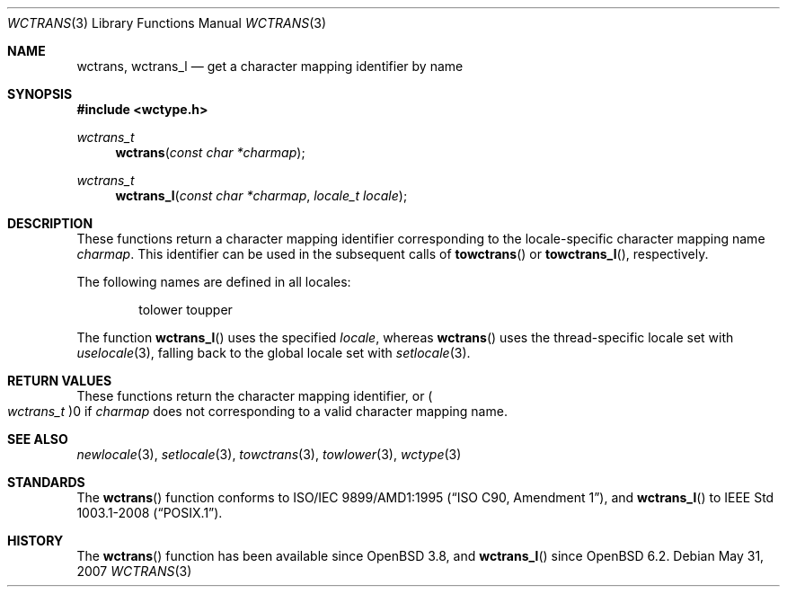 .\" $OpenBSD: wctrans.3,v 1.2 2007/05/31 19:19:29 jmc Exp $
.\" $NetBSD: wctrans.3,v 1.4 2004/01/24 16:58:54 wiz Exp $
.\"
.\" Copyright (c) 2017 Ingo Schwarze <schwarze@openbsd.org>
.\" Copyright (c) 2003 Citrus Project
.\" All rights reserved.
.\"
.\" Redistribution and use in source and binary forms, with or without
.\" modification, are permitted provided that the following conditions
.\" are met:
.\" 1. Redistributions of source code must retain the above copyright
.\"    notice, this list of conditions and the following disclaimer.
.\" 2. Redistributions in binary form must reproduce the above copyright
.\"    notice, this list of conditions and the following disclaimer in the
.\"    documentation and/or other materials provided with the distribution.
.\"
.\" THIS SOFTWARE IS PROVIDED BY THE AUTHOR AND CONTRIBUTORS ``AS IS'' AND
.\" ANY EXPRESS OR IMPLIED WARRANTIES, INCLUDING, BUT NOT LIMITED TO, THE
.\" IMPLIED WARRANTIES OF MERCHANTABILITY AND FITNESS FOR A PARTICULAR PURPOSE
.\" ARE DISCLAIMED.  IN NO EVENT SHALL THE AUTHOR OR CONTRIBUTORS BE LIABLE
.\" FOR ANY DIRECT, INDIRECT, INCIDENTAL, SPECIAL, EXEMPLARY, OR CONSEQUENTIAL
.\" DAMAGES (INCLUDING, BUT NOT LIMITED TO, PROCUREMENT OF SUBSTITUTE GOODS
.\" OR SERVICES; LOSS OF USE, DATA, OR PROFITS; OR BUSINESS INTERRUPTION)
.\" HOWEVER CAUSED AND ON ANY THEORY OF LIABILITY, WHETHER IN CONTRACT, STRICT
.\" LIABILITY, OR TORT (INCLUDING NEGLIGENCE OR OTHERWISE) ARISING IN ANY WAY
.\" OUT OF THE USE OF THIS SOFTWARE, EVEN IF ADVISED OF THE POSSIBILITY OF
.\" SUCH DAMAGE.
.\"
.Dd $Mdocdate: May 31 2007 $
.Dt WCTRANS 3
.Os
.Sh NAME
.Nm wctrans ,
.Nm wctrans_l
.Nd get a character mapping identifier by name
.Sh SYNOPSIS
.In wctype.h
.Ft wctrans_t
.Fn wctrans "const char *charmap"
.Ft wctrans_t
.Fn wctrans_l "const char *charmap" "locale_t locale"
.Sh DESCRIPTION
These functions return a character mapping identifier
corresponding to the locale-specific character mapping name
.Fa charmap .
This identifier can be used in the subsequent calls of
.Fn towctrans
or
.Fn towctrans_l ,
respectively.
.Pp
The following names are defined in all locales:
.Bd -literal -offset indent
tolower toupper
.Ed
.Pp
The function
.Fn wctrans_l
uses the specified
.Fa locale ,
whereas
.Fn wctrans
uses the thread-specific locale set with
.Xr uselocale 3 ,
falling back to the global locale set with
.Xr setlocale 3 .
.Sh RETURN VALUES
These functions return the character mapping identifier, or
.Po Vt wctrans_t Pc Ns 0
if
.Fa charmap
does not corresponding to a valid character mapping name.
.Sh SEE ALSO
.Xr newlocale 3 ,
.Xr setlocale 3 ,
.Xr towctrans 3 ,
.Xr towlower 3 ,
.Xr wctype 3
.Sh STANDARDS
The
.Fn wctrans
function conforms to
.St -isoC-amd1 ,
and
.Fn wctrans_l
to
.St -p1003.1-2008 .
.Sh HISTORY
The
.Fn wctrans
function has been available since
.Ox 3.8 ,
and
.Fn wctrans_l
since
.Ox 6.2 .
